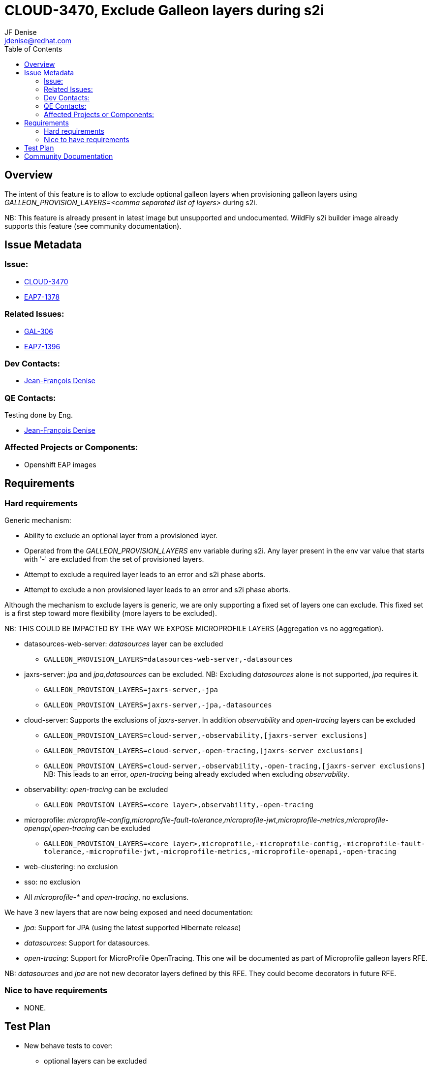 = CLOUD-3470, Exclude Galleon layers during s2i
:author:            JF Denise
:email:             jdenise@redhat.com
:toc:               left
:icons:             font
:keywords:          openshift,galleon,layers
:idprefix:
:idseparator:       -
:issue-base-url:    https://issues.jboss.org/browse/

== Overview

The intent of this feature is to allow to exclude optional galleon layers when provisioning
galleon layers using _GALLEON_PROVISION_LAYERS=<comma separated list of layers>_ during s2i.

NB: This feature is already present in latest image but unsupported and undocumented.
WildFly s2i builder image already supports this feature (see community documentation). 

== Issue Metadata

=== Issue:

* {issue-base-url}CLOUD-3470[CLOUD-3470]
* {issue-base-url}EAP7-1378[EAP7-1378]

=== Related Issues:

* {issue-base-url}GAL-306[GAL-306]
* {issue-base-url}EAP7-1396[EAP7-1396]

=== Dev Contacts:

* mailto:jdenise@redhat.com[Jean-François Denise]

=== QE Contacts:

Testing done by Eng.

* mailto:jdenise@redhat.com[Jean-François Denise]

=== Affected Projects or Components:

* Openshift EAP images


== Requirements

=== Hard requirements

Generic mechanism:

* Ability to exclude an optional layer from a provisioned layer.

* Operated from the _GALLEON_PROVISION_LAYERS_ env variable during s2i. Any layer present in the env var value that
starts with '-' are excluded from the set of provisioned layers.

* Attempt to exclude a required layer leads to an error and s2i phase aborts.

* Attempt to exclude a non provisioned layer leads to an error and s2i phase aborts.

Although the mechanism to exclude layers is generic, we are only supporting a fixed set of layers one can exclude. This fixed set
is a first step toward more flexibility (more layers to be excluded).

NB: THIS COULD BE IMPACTED BY THE WAY WE EXPOSE MICROPROFILE LAYERS (Aggregation vs no aggregation).

* datasources-web-server: _datasources_ layer can be excluded
- ```GALLEON_PROVISION_LAYERS=datasources-web-server,-datasources```

* jaxrs-server: _jpa_ and _jpa,datasources_ can be excluded. NB: Excluding _datasources_ alone is not supported, _jpa_ requires it.
- ```GALLEON_PROVISION_LAYERS=jaxrs-server,-jpa```
- ```GALLEON_PROVISION_LAYERS=jaxrs-server,-jpa,-datasources```

* cloud-server:  Supports the exclusions of _jaxrs-server_. In addition _observability_ and _open-tracing_ layers can be excluded
- ```GALLEON_PROVISION_LAYERS=cloud-server,-observability,[jaxrs-server exclusions]```
- ```GALLEON_PROVISION_LAYERS=cloud-server,-open-tracing,[jaxrs-server exclusions]```
- ```GALLEON_PROVISION_LAYERS=cloud-server,-observability,-open-tracing,[jaxrs-server exclusions]``` 
NB: This leads to an error, _open-tracing_ being already excluded when excluding _observability_.

* observability: _open-tracing_ can be excluded
- ```GALLEON_PROVISION_LAYERS=<core layer>,observability,-open-tracing```

* microprofile: _microprofile-config_,_microprofile-fault-tolerance_,_microprofile-jwt_,_microprofile-metrics_,_microprofile-openapi_,_open-tracing_ can be excluded
- ```GALLEON_PROVISION_LAYERS=<core layer>,microprofile,-microprofile-config,-microprofile-fault-tolerance,-microprofile-jwt,-microprofile-metrics,-microprofile-openapi,-open-tracing```
* web-clustering: no exclusion

* sso: no exclusion

* All _microprofile-*_ and _open-tracing_, no exclusions.

We have 3 new layers that are now being exposed and need documentation:

* _jpa_: Support for JPA (using the latest supported Hibernate release)
* _datasources_: Support for datasources.
* _open-tracing_: Support for MicroProfile OpenTracing. This one will be documented as part of Microprofile galleon layers RFE.

NB: _datasources_ and _jpa_ are not new decorator layers defined by this RFE. They could become decorators in future RFE.

=== Nice to have requirements

* NONE.

== Test Plan

* New behave tests to cover:
- optional layers can be excluded 
- required layers can't be excluded and leads to error
- not provisioned layer leads to an error.

* Evolve Openshift quickstart tests with galleon layers exclusion.

== Community Documentation

WildFly s2i documentation for the  _GALLEON_PROVISION_LAYERS_ env variable specifies how optional layers
can be excluded.
https://github.com/wildfly/wildfly-s2i[WildFly s2i image]

